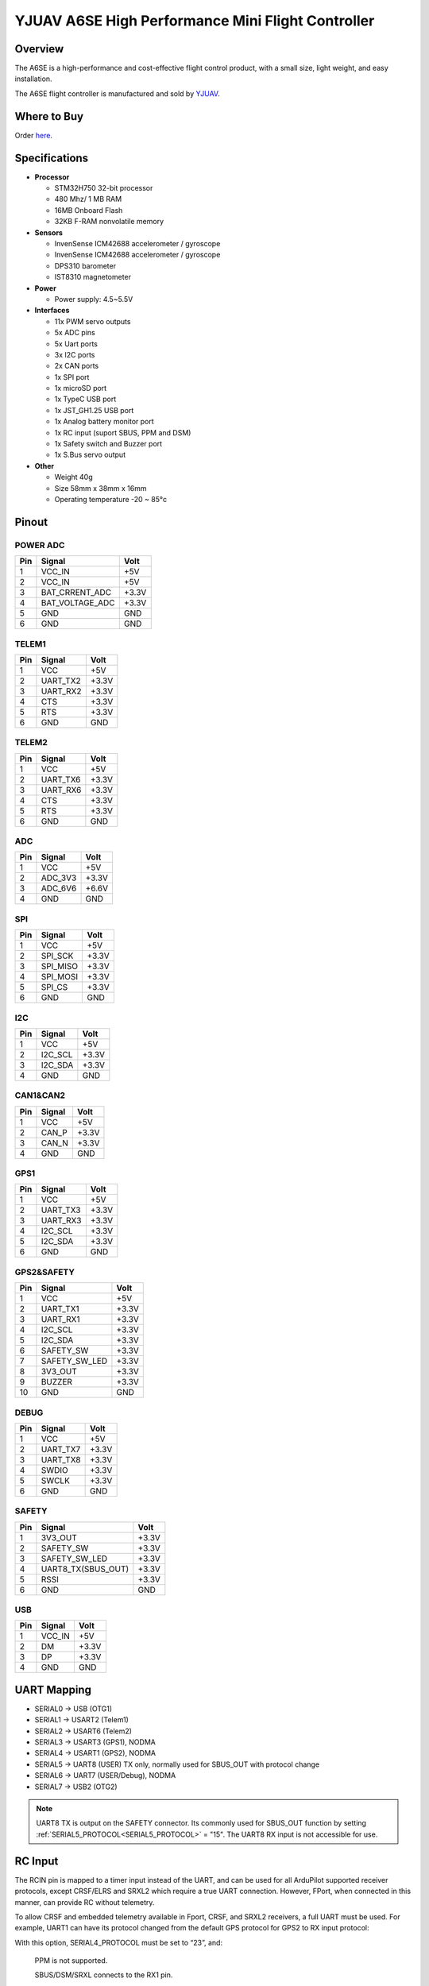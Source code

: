 .. _common-yjuav-a6se:

==================================================
YJUAV A6SE High Performance Mini Flight Controller
==================================================

Overview
========
The A6SE is a high-performance and cost-effective flight control product, with a small size, light weight, and easy installation.

The A6SE flight controller is manufactured and sold by `YJUAV <http://www.yjuav.net>`__.

.. image:: ../../../images/yjuav/autopilot/a6se/a6se_1.jpg
    :target: ../_images/yjuav/autopilot/a6se/a6se_1.jpg
    :width: 100%

Where to Buy
============

Order `here <https://yjuav.taobao.com/>`__.


Specifications
==============

-  **Processor**

   -  STM32H750 32-bit processor
   -  480 Mhz/ 1 MB RAM
   -  16MB Onboard Flash
   -  32KB F-RAM nonvolatile memory

-  **Sensors**

   -  InvenSense ICM42688 accelerometer / gyroscope
   -  InvenSense ICM42688 accelerometer / gyroscope
   -  DPS310 barometer
   -  IST8310 magnetometer

-  **Power**

   -  Power supply: 4.5~5.5V

-  **Interfaces**

   -  11x PWM servo outputs
   -  5x ADC pins
   -  5x Uart ports
   -  3x I2C ports
   -  2x CAN ports
   -  1x SPI port
   -  1x microSD port
   -  1x TypeC USB port
   -  1x JST_GH1.25 USB port
   -  1x Analog battery monitor port
   -  1x RC input (suport SBUS, PPM and DSM)
   -  1x Safety switch and Buzzer port
   -  1x S.Bus servo output

-  **Other**

   -  Weight 40g
   -  Size 58mm x 38mm x 16mm
   -  Operating temperature -20 ~ 85°c

Pinout
======

.. image:: ../../../images/yjuav/autopilot/a6se/a6se_2.jpg
    :target: ../_images/yjuav/autopilot/a6se/a6se_2.jpg

POWER ADC
---------
=============     ================     =============
Pin               Signal               Volt
=============     ================     =============
1                 VCC_IN               +5V
2                 VCC_IN               +5V
3                 BAT_CRRENT_ADC       +3.3V
4                 BAT_VOLTAGE_ADC      +3.3V
5                 GND                  GND
6                 GND                  GND
=============     ================     =============

TELEM1
------
=============     ================     =============
Pin               Signal               Volt
=============     ================     =============
1                 VCC                  +5V
2                 UART_TX2             +3.3V
3                 UART_RX2             +3.3V
4                 CTS                  +3.3V
5                 RTS                  +3.3V
6                 GND                  GND
=============     ================     =============

TELEM2
------
=============     ================     =============
Pin               Signal               Volt
=============     ================     =============
1                 VCC                  +5V
2                 UART_TX6             +3.3V
3                 UART_RX6             +3.3V
4                 CTS                  +3.3V
5                 RTS                  +3.3V
6                 GND                  GND
=============     ================     =============

ADC
---
=============     ================     =============
Pin               Signal               Volt
=============     ================     =============
1                 VCC                  +5V
2                 ADC_3V3              +3.3V
3                 ADC_6V6              +6.6V
4                 GND                  GND
=============     ================     =============

SPI
---
=============     ================     =============
Pin               Signal               Volt
=============     ================     =============
1                 VCC                  +5V
2                 SPI_SCK              +3.3V
3                 SPI_MISO             +3.3V
4                 SPI_MOSI             +3.3V
5                 SPI_CS               +3.3V
6                 GND                  GND
=============     ================     =============

I2C
---
=============     ================     =============
Pin               Signal               Volt
=============     ================     =============
1                 VCC                  +5V
2                 I2C_SCL              +3.3V
3                 I2C_SDA              +3.3V
4                 GND                  GND
=============     ================     =============

CAN1&CAN2
---------
=============     ================     =============
Pin               Signal               Volt
=============     ================     =============
1                 VCC                  +5V
2                 CAN_P                +3.3V
3                 CAN_N                +3.3V
4                 GND                  GND
=============     ================     =============

GPS1
----
=============     ================     =============
Pin               Signal               Volt
=============     ================     =============
1                 VCC                  +5V
2                 UART_TX3             +3.3V
3                 UART_RX3             +3.3V
4                 I2C_SCL              +3.3V
5                 I2C_SDA              +3.3V
6                 GND                  GND
=============     ================     =============

GPS2&SAFETY
-----------
=============     ================     =============
Pin               Signal               Volt
=============     ================     =============
1                 VCC                  +5V
2                 UART_TX1             +3.3V
3                 UART_RX1             +3.3V
4                 I2C_SCL              +3.3V
5                 I2C_SDA              +3.3V
6                 SAFETY_SW            +3.3V
7                 SAFETY_SW_LED        +3.3V
8                 3V3_OUT              +3.3V
9                 BUZZER               +3.3V
10                GND                  GND
=============     ================     =============

DEBUG
-----
=============     ================     =============
Pin               Signal               Volt
=============     ================     =============
1                 VCC                  +5V
2                 UART_TX7             +3.3V
3                 UART_TX8             +3.3V
4                 SWDIO                +3.3V
5                 SWCLK                +3.3V
6                 GND                  GND
=============     ================     =============

SAFETY
------
=============     ==================    =============
Pin               Signal                Volt
=============     ==================    =============
1                 3V3_OUT               +3.3V
2                 SAFETY_SW             +3.3V
3                 SAFETY_SW_LED         +3.3V
4                 UART8_TX(SBUS_OUT)    +3.3V
5                 RSSI                  +3.3V
6                 GND                   GND
=============     ==================    =============

USB
---
=============     ================     =============
Pin               Signal               Volt
=============     ================     =============
1                 VCC_IN               +5V
2                 DM                   +3.3V
3                 DP                   +3.3V
4                 GND                  GND
=============     ================     =============

UART Mapping
============

- SERIAL0 -> USB (OTG1)
- SERIAL1 -> USART2 (Telem1)
- SERIAL2 -> USART6 (Telem2)
- SERIAL3 -> USART3 (GPS1), NODMA
- SERIAL4 -> USART1 (GPS2), NODMA
- SERIAL5 -> UART8 (USER) TX only, normally used for SBUS_OUT with protocol change
- SERIAL6 -> UART7 (USER/Debug), NODMA
- SERIAL7 -> USB2 (OTG2)

.. note:: UART8 TX is output on the SAFETY connector. Its commonly used for SBUS_OUT function by setting :ref:`SERIAL5_PROTOCOL<SERIAL5_PROTOCOL>` = "15". The UART8 RX input is not accessible for use.

RC Input
========

The RCIN pin is mapped to a timer input instead of the UART, and can be used for all ArduPilot supported receiver protocols, except CRSF/ELRS and SRXL2 which require a true UART connection. However, FPort, when connected in this manner, can provide RC without telemetry.

To allow CRSF and embedded telemetry available in Fport, CRSF, and SRXL2 receivers, a full UART must be used. For example, UART1 can have its protocol changed from the default GPS protocol for GPS2 to RX input protocol:

With this option, SERIAL4_PROTOCOL must be set to “23”, and:

    PPM is not supported.

    SBUS/DSM/SRXL connects to the RX1 pin.

    FPort requires connection to TX1 and RX1. See FPort Receivers.

    CRSF also requires a TX1 connection, in addition to RX1, and automatically provides telemetry.

    SRXL2 requires a connection to TX1 and automatically provides telemetry. Set SERIAL4_OPTIONS to “4”.

Any UART can be used for RC system connections in ArduPilot also, and is compatible with all protocols except PPM. See Radio Control Systems for details.

PWM Output
==========

The A6SE supports up to 11 PWM outputs,support all PWM protocols as well as DShot. All 11 PWM outputs have GND on the bottom row, 5V on the middle row and signal on the top row.

The 11 PWM outputs are in 3 groups:

- PWM 1, 2, 3 and 4 in group1
- PWM 5, 6, 7 and 8 in group2
- PWM 9, 10, 11 in group3

Channels 1-8 support bi-directional Dshot.
Channels within the same group need to use the same output rate. If any channel in a group uses DShot, then all channels in that group need to use DShot.

GPIOs
=====
All 11 PWM channels can be used for GPIO functions (relays, buttons, RPM etc).

The pin numbers for these PWM channels in ArduPilot are shown below:

=============     ======     =============     ======
PWM Channels      Pin        PWM Channels      Pin
=============     ======     =============     ======
PWM1              50         PWM8              57
PWM2              51         PWM9              58
PWM3              52         PWM10             59
PWM4              53         PWM11             60
PWM5              54
PWM6              55
PWM7              56
=============     ======     =============     ======

Analog inputs
=============

The A6SE flight controller has 5 analog inputs

- ADC Pin4   -> Battery Current 
- ADC Pin2   -> Battery Voltage 
- ADC Pin8   -> ADC 3V3 Sense
- ADC Pin10  -> ADC 6V6 Sense
- ADC Pin11  -> RSSI voltage monitoring

Battery Monitor Configuration
=============================
The board has voltage and current sensor inputs on the POWER_ADC connector.

The correct battery setting parameters are:

Enable Battery monitor.

:ref:`BATT_MONITOR<BATT_MONITOR>` =4

Then reboot.

:ref:`BATT_VOLT_PIN<BATT_VOLT_PIN__AP_BattMonitor_Analog>` 2

:ref:`BATT_CURR_PIN<BATT_CURR_PIN__AP_BattMonitor_Analog>` 4

:ref:`BATT_VOLT_MULT<BATT_VOLT_MULT__AP_BattMonitor_Analog>` 18.0

:ref:`BATT_AMP_PERVLT<BATT_AMP_PERVLT__AP_BattMonitor_Analog>` 24.0 (may need adjustment if supplied monitor is not used)

Compass
=======

There is an on-board compass. Calibration is required (see :ref:`common-compass-calibration-in-mission-planner`).

.. note:: on-board compasses are often close to battery lines and therefore subject to interference and sometimes disabled, with external compasses being located remotely to avoid this issue.

Loading Firmware
================

The board comes pre-installed with an ArduPilot compatible bootloader,
allowing the loading of xxxxxx.apj firmware files with any ArduPilot
compatible ground station.

Firmware for these boards can be found `here <https://firmware.ardupilot.org>`_ in  sub-folders labeled "YJUAV_A6SE".

[copywiki destination="plane,copter,rover,blimp"]
